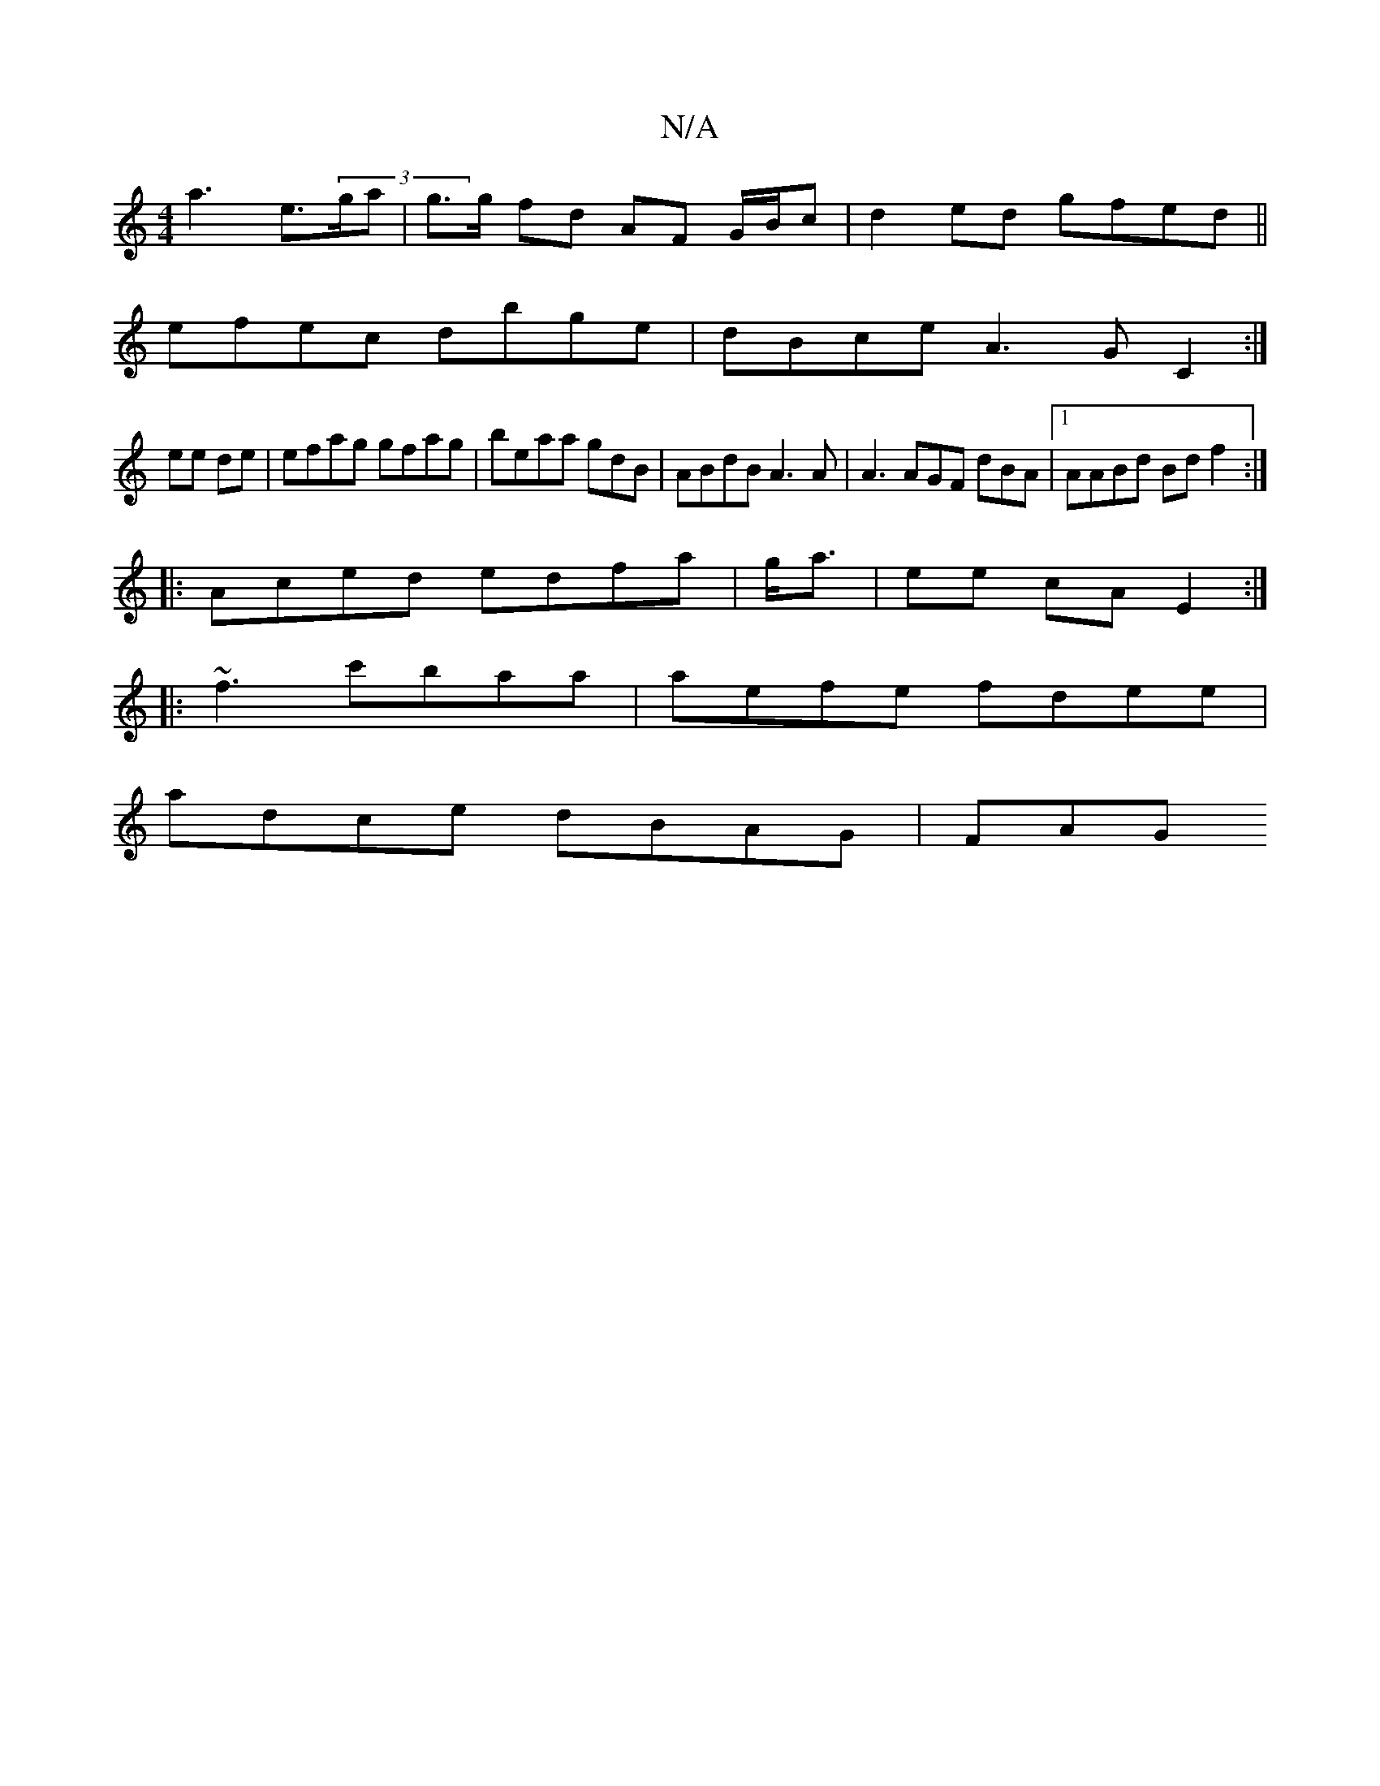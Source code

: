 X:1
T:N/A
M:4/4
R:N/A
K:Cmajor
sa3 e>(3ga|g>g fd AF G/B/c |d2 ed gfed||
 efec dbge | dBce A3G C2:|
ee de|efag gfag|beaa gdB|ABdB A3 A|A3 AGF dBA |1 AABd Bdf2:|
|: Aced edf^(a |g<a|ee cA E2 :|
|: ~f3 c'baa | aefe fdee|
adce dBAG|FAG